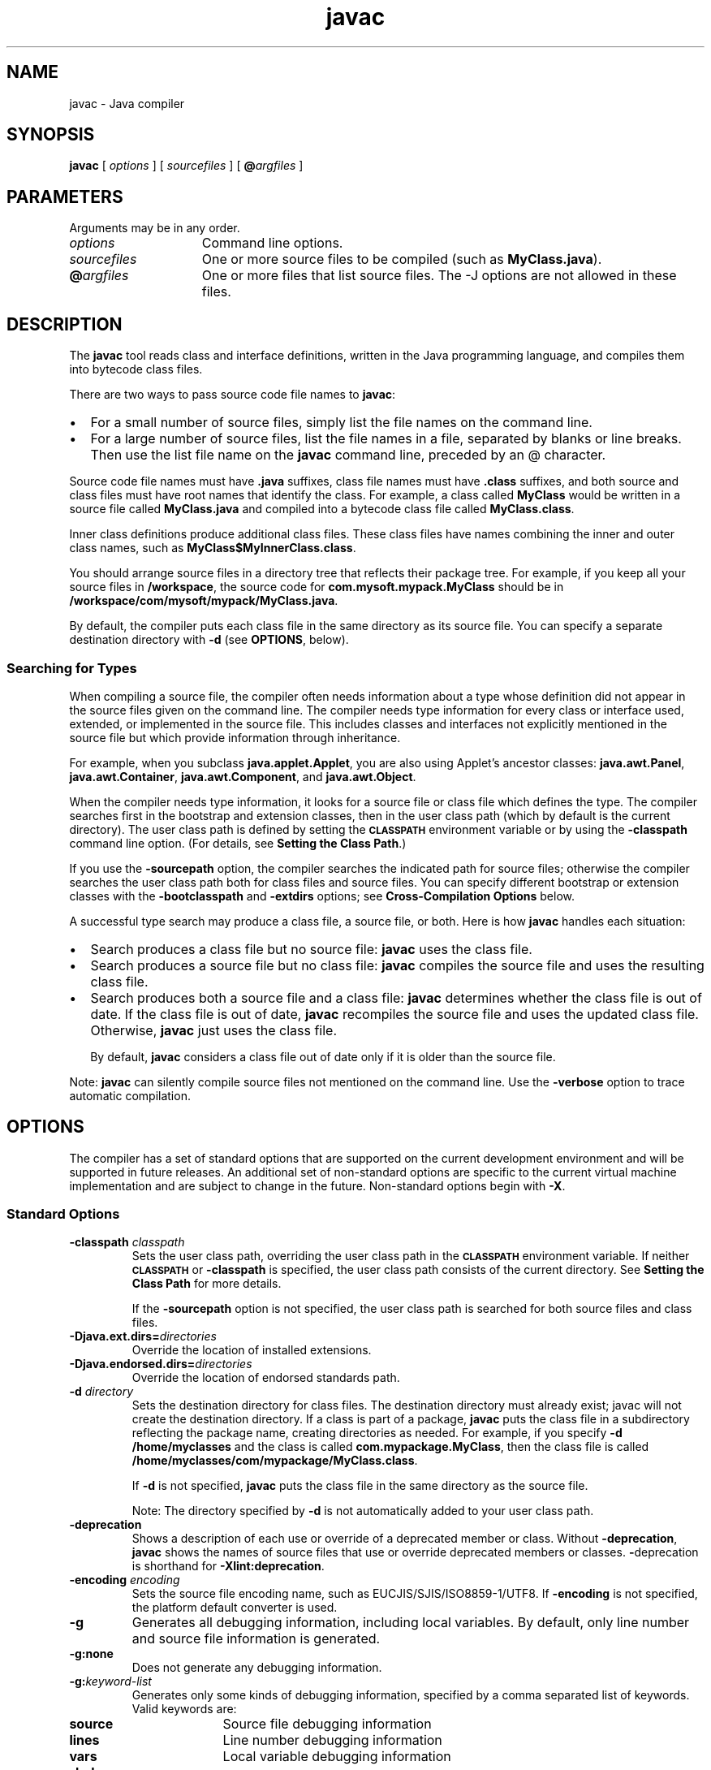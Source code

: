 '\" t
.\" @(#)javac.1 1.9 00/06/13 SMI;
.\" Copyright 2004 Sun Microsystems, Inc. All rights reserved.
.\" Copyright 2004 Sun Microsystems, Inc. Tous droits réservés.
.\" 
.TH javac 1 "05 March 2002"
.SH NAME
javac \- Java compiler
.SH SYNOPSIS
.B javac 
[ 
.I options
]
[
.I sourcefiles
]
[
.BI @ argfiles
]
.SH PARAMETERS
Arguments may be in any order.
.TP 15
.I options
Command line options.
.TP 15
.I sourcefiles
One or more source files to be compiled (such as
\f3MyClass.java\f1).
.TP 15
\f3@\f1\f2argfiles\f1
One or more files that list source files.
The -J options are not allowed in these files. 
.SH DESCRIPTION
The
.B javac 
tool reads class and interface definitions, written in
the Java programming language, and compiles them into bytecode
class files.
.LP
There are two ways to pass source code file names to 
.BR javac :
.TP 2
\(bu
For a small number of source files, simply list the file
names on the command line.
.TP 2
\(bu
For a large number of source files, list the file names
in a file, separated by blanks or line breaks. Then use the
list file name on the 
.B javac 
command line, preceded by an @
character.
.LP
Source code file names must have 
.B .java 
suffixes, class file names
must have
.B .class
suffixes, and both source and class files must
have root names that identify the class.
For example, a class
called
.B MyClass
would be written in a source file called
.B MyClass.java 
and compiled into a bytecode class file called
.BR MyClass.class .
.LP
Inner class definitions produce additional class files.
These class files have names combining the inner and outer class names,
such as 
.BR MyClass$MyInnerClass.class .
.LP
You should arrange source files in a directory tree that reflects
their package tree.
For example, if you keep all your source files in 
.BR /workspace , 
the source code for 
.B com.mysoft.mypack.MyClass
should be in 
.BR /workspace/com/mysoft/mypack/MyClass.java .
.LP
By default, the compiler puts each class file in the same
directory as its source file.
You can specify a separate
destination directory with
.B \-d 
(see 
.BR  OPTIONS , 
below).
.SS Searching for Types
.IX "javac" "Searching for Types" "\fLjavac\fP \(em Java compiler"
When compiling a source file, the compiler often needs information
about a type whose definition did not appear in the source files given
on the command line.
The compiler needs type
information for every class or interface used, extended, or
implemented in the source file.
This includes classes and
interfaces not explicitly mentioned in the source file but which
provide information through inheritance.
.LP
For example, when you subclass 
.BR java.applet.Applet , 
you are also
using Applet's ancestor classes: 
.BR java.awt.Panel ,
.BR java.awt.Container , 
.BR java.awt.Component , 
and 
.BR java.awt.Object .
.LP
When the compiler needs type information, it looks for a source
file or class file which defines the type.
The compiler searches
first in the bootstrap and extension classes, then in the user
class path (which by default is the current directory).
The user class path is defined by setting the
.SB CLASSPATH 
environment variable or by using the
.B \-classpath 
command line option.
(For details, see 
.BR "Setting the Class Path" .)
.LP
If you use the 
.B \-sourcepath 
option, the compiler
searches the indicated path for source files; otherwise the
compiler searches the user class path both for class files and
source files.
You can specify different bootstrap or extension
classes with the 
.B \-bootclasspath 
and 
.B \-extdirs 
options; see
.B Cross-Compilation Options
below.
.LP
A successful type search may produce a class file, a source file,
or both.
Here is how 
.B javac 
handles each situation:
.TP 2
\(bu
Search produces a class file but no source file: 
.B javac 
uses the class file.
.TP 2
\(bu
Search produces a source file but no class file: 
.B javac
compiles the source file and uses the resulting class file.
.TP 2
\(bu
Search produces both a source file and a class file:
.B javac
determines whether the class file is out of date.
If the class file is out of date, 
.B javac 
recompiles the source file
and uses the updated class file.
Otherwise, 
.B javac 
just uses the class file.
.RS 2
.LP
By default, 
.B javac 
considers a class file out of date only if
it is older than the source file.
.RE
.LP
Note:
.B javac 
can silently compile source files not mentioned on
the command line.
Use the 
.B \-verbose 
option to trace automatic compilation.
.SH OPTIONS
The compiler has a set of standard options that are supported on
the current development environment and will be supported in
future releases.
An additional set of non-standard options are
specific to the current virtual machine implementation and are
subject to change in the future.
Non-standard options begin with
.BR \-X .
.SS Standard Options
.IX "javac" "Standard Options" "\fLjavac\fP \(em Java compiler"
.TP
.BI \-classpath " classpath"
Sets the user class path, overriding the user class path in
the 
.SB CLASSPATH 
environment variable.
If neither 
.SB CLASSPATH 
or
.B \-classpath 
is specified, the user class path consists of the
current directory.
See
.B Setting the Class Path
for more details.
.RS
.LP
If the 
.B \-sourcepath 
option is not specified, the user class
path is searched for both source files and class files.
.RE
.TP
.BI \-Djava.ext.dirs= directories
Override the location of installed extensions. 
.TP
.BI \-Djava.endorsed.dirs= directories
Override the location of endorsed standards path. 
.TP
.BI \-d " directory"
Sets the destination directory for class files. 
The destination directory must already exist; javac 
will not create the destination directory.
If a class is part of a package, 
.B javac 
puts the class file in a
subdirectory reflecting the package name, creating
directories as needed.
For example, if you specify 
.B \-d /home/myclasses 
and the class is called
.BR com.mypackage.MyClass , 
then the class file is called
.BR /home/myclasses/com/mypackage/MyClass.class .
.RS
.LP
If 
.B \-d 
is not specified, 
.B javac 
puts the class file in the same
directory as the source file.
.LP
Note: The directory specified by 
.B \-d 
is not automatically
added to your user class path.
.RE
.TP
.B \-deprecation
Shows a description of each use or override of a deprecated
member or class.
Without 
.BR \-deprecation , 
.B javac 
shows the names
of source files that use or override deprecated members or
classes.
.BR \- deprecation
is shorthand for
.BR \-Xlint:deprecation .
.TP
.BI \-encoding " encoding"
Sets the source file encoding name, such as EUCJIS/SJIS/ISO8859-1/UTF8.
If
.B \-encoding 
is not specified, the platform default converter is
used.
.TP
.B \-g
Generates all debugging information, including local variables.
By default, only line number and source file
information is generated.
.TP
.B \-g:none
Does not generate any debugging information.
.TP
.BI \-g: keyword-list
Generates only some kinds of debugging information, specified
by a comma separated list of keywords. Valid keywords are:
.RS
.TP 10
.B source
Source file debugging information
.TP
.B lines
Line number debugging information
.TP
.B vars
Local variable debugging information
.RE
.TP 
.B \-help
Prints a synopsis of standard options.
.TP
.B \-nowarn
Disables warning messages. This has the same
meaning as 
.BR \-Xlint:none .
.TP
.BI \-source " release"
Enables support for compiling source code containing assertions.
The following values for
.I release
are allowed:
.RS 10
.if t .TP 10
.if n .TP 5
1.5
The compiler accepts code containing generics and other 
language features introduced in JDK 1.5. The compiler 
defaults to the 1.5 behavior if the \-source flag
is not used. 
.if t .TP 10
.if n .TP 5
5
Synonym for 1.5
.if t .TP 10
.if n .TP 5
1.4 
The compiler accepts code containing assertions, which 
were introduced in JDK 1.4. 
.if t .TP 10
.if n .TP 5
1.3
The compiler does not support assertions, generics, or 
other language features introduced after JDK 1.3. 
.RE
.TP
.BI \-sourcepath " sourcepath"
Specify the source code path to search for class or interface
definitions.
As with the user class path, source path entries
are separated by colons
.RB ( : )
and can be directories,
.SM JAR
archives, or
.SM ZIP
archives.
If packages are used, the local
path name within the directory or archive must reflect the
package name.
.RS
.LP
Note: Classes found through the classpath are subject to
automatic recompilation if their sources are found.
.RE
.TP
.B \-verbose
Verbose output.
This includes information about each class
loaded and each source file compiled.
.TP
.B \-X
Display information about non-standard options and exit.
.SS Cross-Compilation Options
.IX "javac" "Cross-Compilation Options" "\fLjavac\fP \(em Java compiler"
By default, classes are compiled against the bootstrap and
extension classes of the JDK that 
.B javac 
shipped with. But 
.B javac
also supports cross-compiling, where classes are compiled against
a bootstrap and extension classes of a different Java platform
implementation.
It is important to use
.B \-bootclasspath 
and 
.B \-extdirs
when cross-compiling; see
.B Cross-Compilation Example
below.
.TP
.BI \-target " version"
Generates class files that will work on
.SM VM\s0s
with the specified version.
The default is to generate class files to be
compatible with 1.2
.SM VM\s0s, with one exception.  When the 
.BR \-source " 1.4"
option is used, the default target is 1.4. 
The versions supported by \f3javac\fR are:
.RS
.TP
1.1
Ensures that generated class files will be compatible
with 1.1 and later. 
.SM VM\s0s.
.TP
1.2
Generates class files that will run on 1.2 and later 
.SM VM\s0s,
but will not run on 1.1
.SM VM\s0s. 
.TP
1.3
Generates class files that run on 
.SM VM\s0s
in the Java 2 SDK, v1.3 and later, but
will not run on 1.1 or 1.2
.SM VM\s0s.
.TP
1.4
Generates class files that will run on VMs
in JDK 1.4 and later, but will not run on 1.1, 1.2, or 1.3 VMs.
.TP
1.5
Generate class files that are compatible only with JDK 1.5 VMs. 
.TP
5 
Synonym for 1.5
.RE
.TP
.BI \-bootclasspath " bootclasspath"
Cross-compiles against the specified set of boot classes.
As with the user class path, boot class path entries are
separated by colons
.RB ( : )
and can be directories,
.SM JAR
archives, or
.SM ZIP
archives.
.TP
.BI \-cldc1.0
Use to compile CLDC programs. The compiler generates stack 
maps making the use of the preverifier unnecessary. 
.TP
.BI \-extdirs " directories"
Cross-compiles against the specified extension directories.
\f2directories\fR are a colon-separated list of directories.
Each
.SM JAR
archive in the specified directories is searched for class files.
.RE
.SS Non-Standard Options
.IX "javac" "Non-Standard Options" "\fLjavac\fP \(em Java compiler"
.TP
.BI \-Xbootclasspath/p: path
Prepend to the bootstrap class path. 
.TP
.BI \--Xbootclasspath/a: path
Append to the bootstrap class path.
.TP
.BI \-Xbootclasspath/: path
Override location of bootstrap class files. 
.TP
.B \-Xlint
Enable all recommended warnings. In this release, 
all available warnings are recommended. 
.TP
.B \-Xlint:none
Disable all warnings not mandated by the Java Language Specification.
.TP
.BI \-Xlint:- xxx
Disable warning \f2xxx\fR, where \f2xxx\fR is one of the warning 
names supported for \f3\-Xlint:\f2xxx\fR, below.
.TP
.B \-Xlint:unchecked 
Give more detail for unchecked conversion warnings 
that are mandated by the Java Language Specification. 
.TP
.B \-Xlint:path 
Warn about nonexistent path (classpath, sourcepath, etc) directories. 
.TP
.B \-Xlint:serial
Warn about missing serialVersionUID definitions on serializable classes. 
.TP
.B \-Xlint:finally
Warn about finally clauses that cannot complete normally. 
.TP
.B \-Xlint:fallthrough 
Check switch blocks for fall-through cases and provide a 
warning message for any that are
found. Fall-through cases are cases in a switch 
block, other than the last case in the block,
whose code does not include a break statement, 
allowing code execution to "fall through"
from that case to the next case. For example, 
the code following the case 1 label in this
switch block does not contain a break statement: 
.LP
.RS
.ft 3
.nf
switch (x) {
case 1:
	   System.out.println("1");
	   //  No  break;  statement here.
case 2:
	   System.out.println("2");
}
.fi
.ft 1
.RE
.LP
If the \f3\-Xlint:fallthrough\fR flag were used when 
compiling this code, the compiler would
emit a warning about "possible fall-through into 
case," along with the line number of the
case in question. 
.TP
.BI \-Xmaxerrors " number"
Set the maximum number of errors to print. 
.TP
.BI \-Xmaxwarns " number"
Set the maximum number of warnings to print. 
.TP
.BI \-Xstdout " filename" 
Send compiler messages to the named file.
By default, compiler
messages go to
.BR System.err .
.SH THE \-J OPTION
.TP
.BI \-J option
Pass \f2option\fR to the java launcher called by \f3javac\fR. 
For example, \f3\-J-Xms48m\fR sets the
startup memory to 48 megabytes. Although it does 
not begin with \f3\-X\fR, it is not a `standard
option' of \f3javac\fR. It is a common convention 
for \f3\-J\fR to pass options to the underlying VM
executing applications written in Java. 
.LP
.RB "Note: " CLASSPATH ", " \-classpath ", " \-bootclasspath ", and " \-extdirs 
do not specify the classes used to run \f3javac\fR. Fiddling with the 
implementation of the compiler in this way is
usually pointless and always risky. If you 
do need to do this, use the \f3\-J\fR option to pass
through options to the underlying java launcher. 
.SH COMMAND LINE ARGUMENT FILES
To shorten or simplify the \f3javac\fR command line, you can
specify one or more files that themselves contain
arguments to the 
.BR javac
command. This enables 
you to create \f3javac\fR commands of any length on any operating
system.
.LP
An argument file can include \f3javac\fR options and source filenames in any 
combination.  The arguments within a file can be space-separated or 
newline-separated.  Filenames within an argument file are relative to 
the current directory, not the location of the argument file.
Wildcards (*) are not allowed in these lists (such as for specifying
.BR *.java ).
Use of the 
.BR @ 
character to recursively 
interpret files is not supported.  
.LP
When executing \f3javac\fR, pass in the path and name of each argument 
file with the 
.BR @
leading character.
When \f3javac\fR encounters an argument beginning with 
the character 
.BR @ ,
it expands the contents of
that file into the argument list.
.SS Example - Single Arg File
You could use a single argument file named 
.BR argfile 
to hold 
all javac arguments:
.LP
.RS
.ft 3
.nf
  % javac @argfile
.fi
.ft 1
.RE
.LP
This argument file could contain the contents of both files shown
in the next example.
.SS Example - Two Arg Files
You can create two argument files -- one for the \f3javac\fR 
options and the other for the source filenames:
(Notice the following lists have no line-continuation characters.)
.LP
Create a file named
.BR options 
containing:
.LP
.RS
.ft 3
.nf
\-d classes
\-g
\-sourcepath /java/pubs/ws/1.3/src/share/classes
.fi
.ft 1
.RE
.TP
Create a file named \f3classes\fR containing:
.LP
.RS
.ft 3
.nf
MyClass1.java
MyClass2.java
MyClass3.java
.fi
.ft 1
.RE
.TP
You would then run \f3javac\fR with:
.LP
.RS
.ft 3
.nf
% javac @options @classes
.fi
.ft 1
.RE
.SS Example - Arg Files with Paths
The argument files can have paths, but any filenames inside
the files are relative to the current working directory (not 
.BR path1
or 
.BR path2 ):
.LP
.RS
.ft 3
.nf
% javac @path1/options @path2/classes
.fi
.ft 1
.RE
.SH EXAMPLES
.SS Compiling a Simple Program
.IX "javac" "Compiling a Simple Program" "\fLjavac\fP \(em Java compiler"
One source file, 
.BR Hello.java , 
defines a class called
.BR greetings.Hello . 
The greetings directory is the package directory
both for the source file and the class file and is off the current
directory.
This allows us to use the default user class path. It
also makes it unnecessary to specify a separate destination
directory with 
.BR \-d .
.LP
.ft 3
.nf
   % ls
      greetings/
   % ls greetings
      Hello.java
   % cat greetings/Hello.java
      package greetings;
   
      public class Hello {
           public static void main(String[] args) {
              for (int i=0; i < args.length; i++) {
                  System.out.println("Hello " + args[i]);
              }
           }
      }
   % javac greetings/Hello.java
   % ls greetings
      Hello.class   Hello.java
   % java greetings.Hello World Universe Everyone
      Hello World
      Hello Universe
      Hello Everyone
.fi
.ft 1
.SS Compiling Multiple Source Files
.IX "javac" "Compiling Multiple Source Files" "\fLjavac\fP \(em Java compiler"
This example compiles all the source files in the package
greetings.
.LP
.ft 3
.nf
   % ls
      greetings/
   % ls greetings
      Aloha.java     GutenTag.java     Hello.java      Hi.java
   % javac greetings/*.java
   % ls greetings
      Aloha.class    GutenTag.class    Hello.class     Hi.class
      Aloha.java     GutenTag.java     Hello.java      Hi.java
.fi
.ft 1
.SS Specifying a User Class Path
.IX "javac" "Specifying a User Class Path" "\fLjavac\fP \(em Java compiler"
Having changed one of the source files in the previous example, we
recompile it:
.LP
.ft 3
.nf
   % pwd
      /examples
   % javac greetings/Hi.java
.fi
.ft 1
.LP
Since the class
.B greetings.Hi
refers to other classes in the greetings
package, the compiler needs to find these other classes.
The example above works, because our default user class path happens
to be the directory containing the package directory.
But suppose
we want to recompile this file and not worry about which directory
we're in?
Then we need to add 
.B /examples 
to the user class path.
We can do this by setting \s-1\f3CLASSPATH\s0\f1, but here we'll use the
.B \-classpath 
option.
.LP
.ft 3
.nf
   % javac \-classpath /examples /examples/greetings/Hi.java
.fi
.ft 1
.LP
If we change
.B greetings.Hi
again, to use a banner utility, that
utility also needs to be accessible through the user class path.
.LP
.ft 3
.nf
   % javac \-classpath /examples:/lib/Banners.jar /examples/greetings/Hi.java
.fi
.ft 1
.LP
To execute a class in greetings, we need access both to greetings
and to the classes it uses.
.LP
.ft 3
.nf
   % java \-classpath /examples:/lib/Banners.jar greetings.Hi
.fi
.ft 1
.SS Separating Source Files and Class Files
.IX "javac" "Separating Source Files and Class Files" "\fLjavac\fP \(em Java compiler"
It often makes sense to keep source files and class files in
separate directories, especially on large projects.
We use 
.B \-d 
to indicate the separate class file destination.
Since the source files are not in the user class path, we use 
.B \-sourcepath 
to help the compiler find them.
.LP
.ft 3
.nf
   % ls
      classes/  lib/      src/
   % ls src
      farewells/
   % ls src/farewells
      Base.java      GoodBye.java
   % ls lib
      Banners.jar
   % ls classes
   % javac \-sourcepath src \-classpath classes:lib/Banners.jar \\
      src/farewells/GoodBye.java \-d classes
   % ls classes
      farewells/
   % ls classes/farewells
      Base.class      GoodBye.class
.fi
.ft 1
.LP
Note: The compiler compiled src/farewells/Base.java, even
though we didn't specify it on the command line.
To trace automatic compiles, use the 
.B \-verbose 
option.
.SS Cross-Compilation Example
.IX "javac" "Cross-Compilation Example" "\fLjavac\fP \(em Java compiler"
Here we use  
.B javac 
to compile code that will run on a 1.4
.SM VM\s0.
.LP
.ft 3
.nf
   % javac \-target 1.4 \-bootclasspath jdk1.4.2/lib/classes.zip \\
        \-extdirs "" OldCode.java
.fi
.ft 1
.LP
The 
.B \-target 1.4 
option ensures that the generated class files will
be compatible with 1.4
.SM VM\s0s.
BY default,
.B javac
compiles for 1.5.
.LP
The Java 2 SDk's
.B javac 
would also by default compile against its own
bootstrap classes, so we need to tell 
.B javac 
to compile against
JDK 1.4 bootstrap classes instead.
We do this with 
.B \-bootclasspath
and 
.BR \-extdirs . 
Failing to do this might allow compilation against a
Java 2 Platform
.SM API
that would not be present on a 1.4
.SM VM
and would fail at runtime.
.br
.ne 11
.SH SEE ALSO
.BR jar (1),
.BR java (1),
.BR javadoc (1),
.BR javah (1),
.BR javap (1),
.BR jdb (1)
.LP
See or search the Java web site for the following:
.TP 10
.B The Java Extensions Mechanism @
http://java.sun.com/j2se/1.5/docs/guide/extensions/index.html

